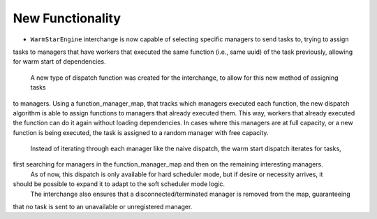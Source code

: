 New Functionality
^^^^^^^^^^^^^^^^^

- ``WarmStarEngine`` interchange is now capable of selecting specific managers to send tasks to, trying to assign
tasks to managers that have workers that executed the same function (i.e., same uuid) of the task previously,
allowing for warm start of dependencies.
  A new type of dispatch function was created for the interchange, to allow for this new method of assigning tasks
to managers. Using a function_manager_map, that tracks which managers executed each function, the new dispatch
algorithm is able to assign functions to managers that already executed them. This way, workers that already
executed the function can do it again without loading dependencies. In cases where this managers are at full
capacity, or a new function is being executed, the task is assigned to a random manager with free capacity.
  Instead of iterating through each manager like the naive dispatch, the warm start dispatch iterates for tasks,
first searching for managers in the function_manager_map and then on the remaining interesting managers.
  As of now, this dispatch is only available for hard scheduler mode, but if desire or necessity arrives, it
should be possible to expand it to adapt to the soft scheduler mode logic.
  The interchange also ensures that a disconnected/terminated manager is removed from the map, guaranteeing
that no task is sent to an unavailable or unregistered manager.
